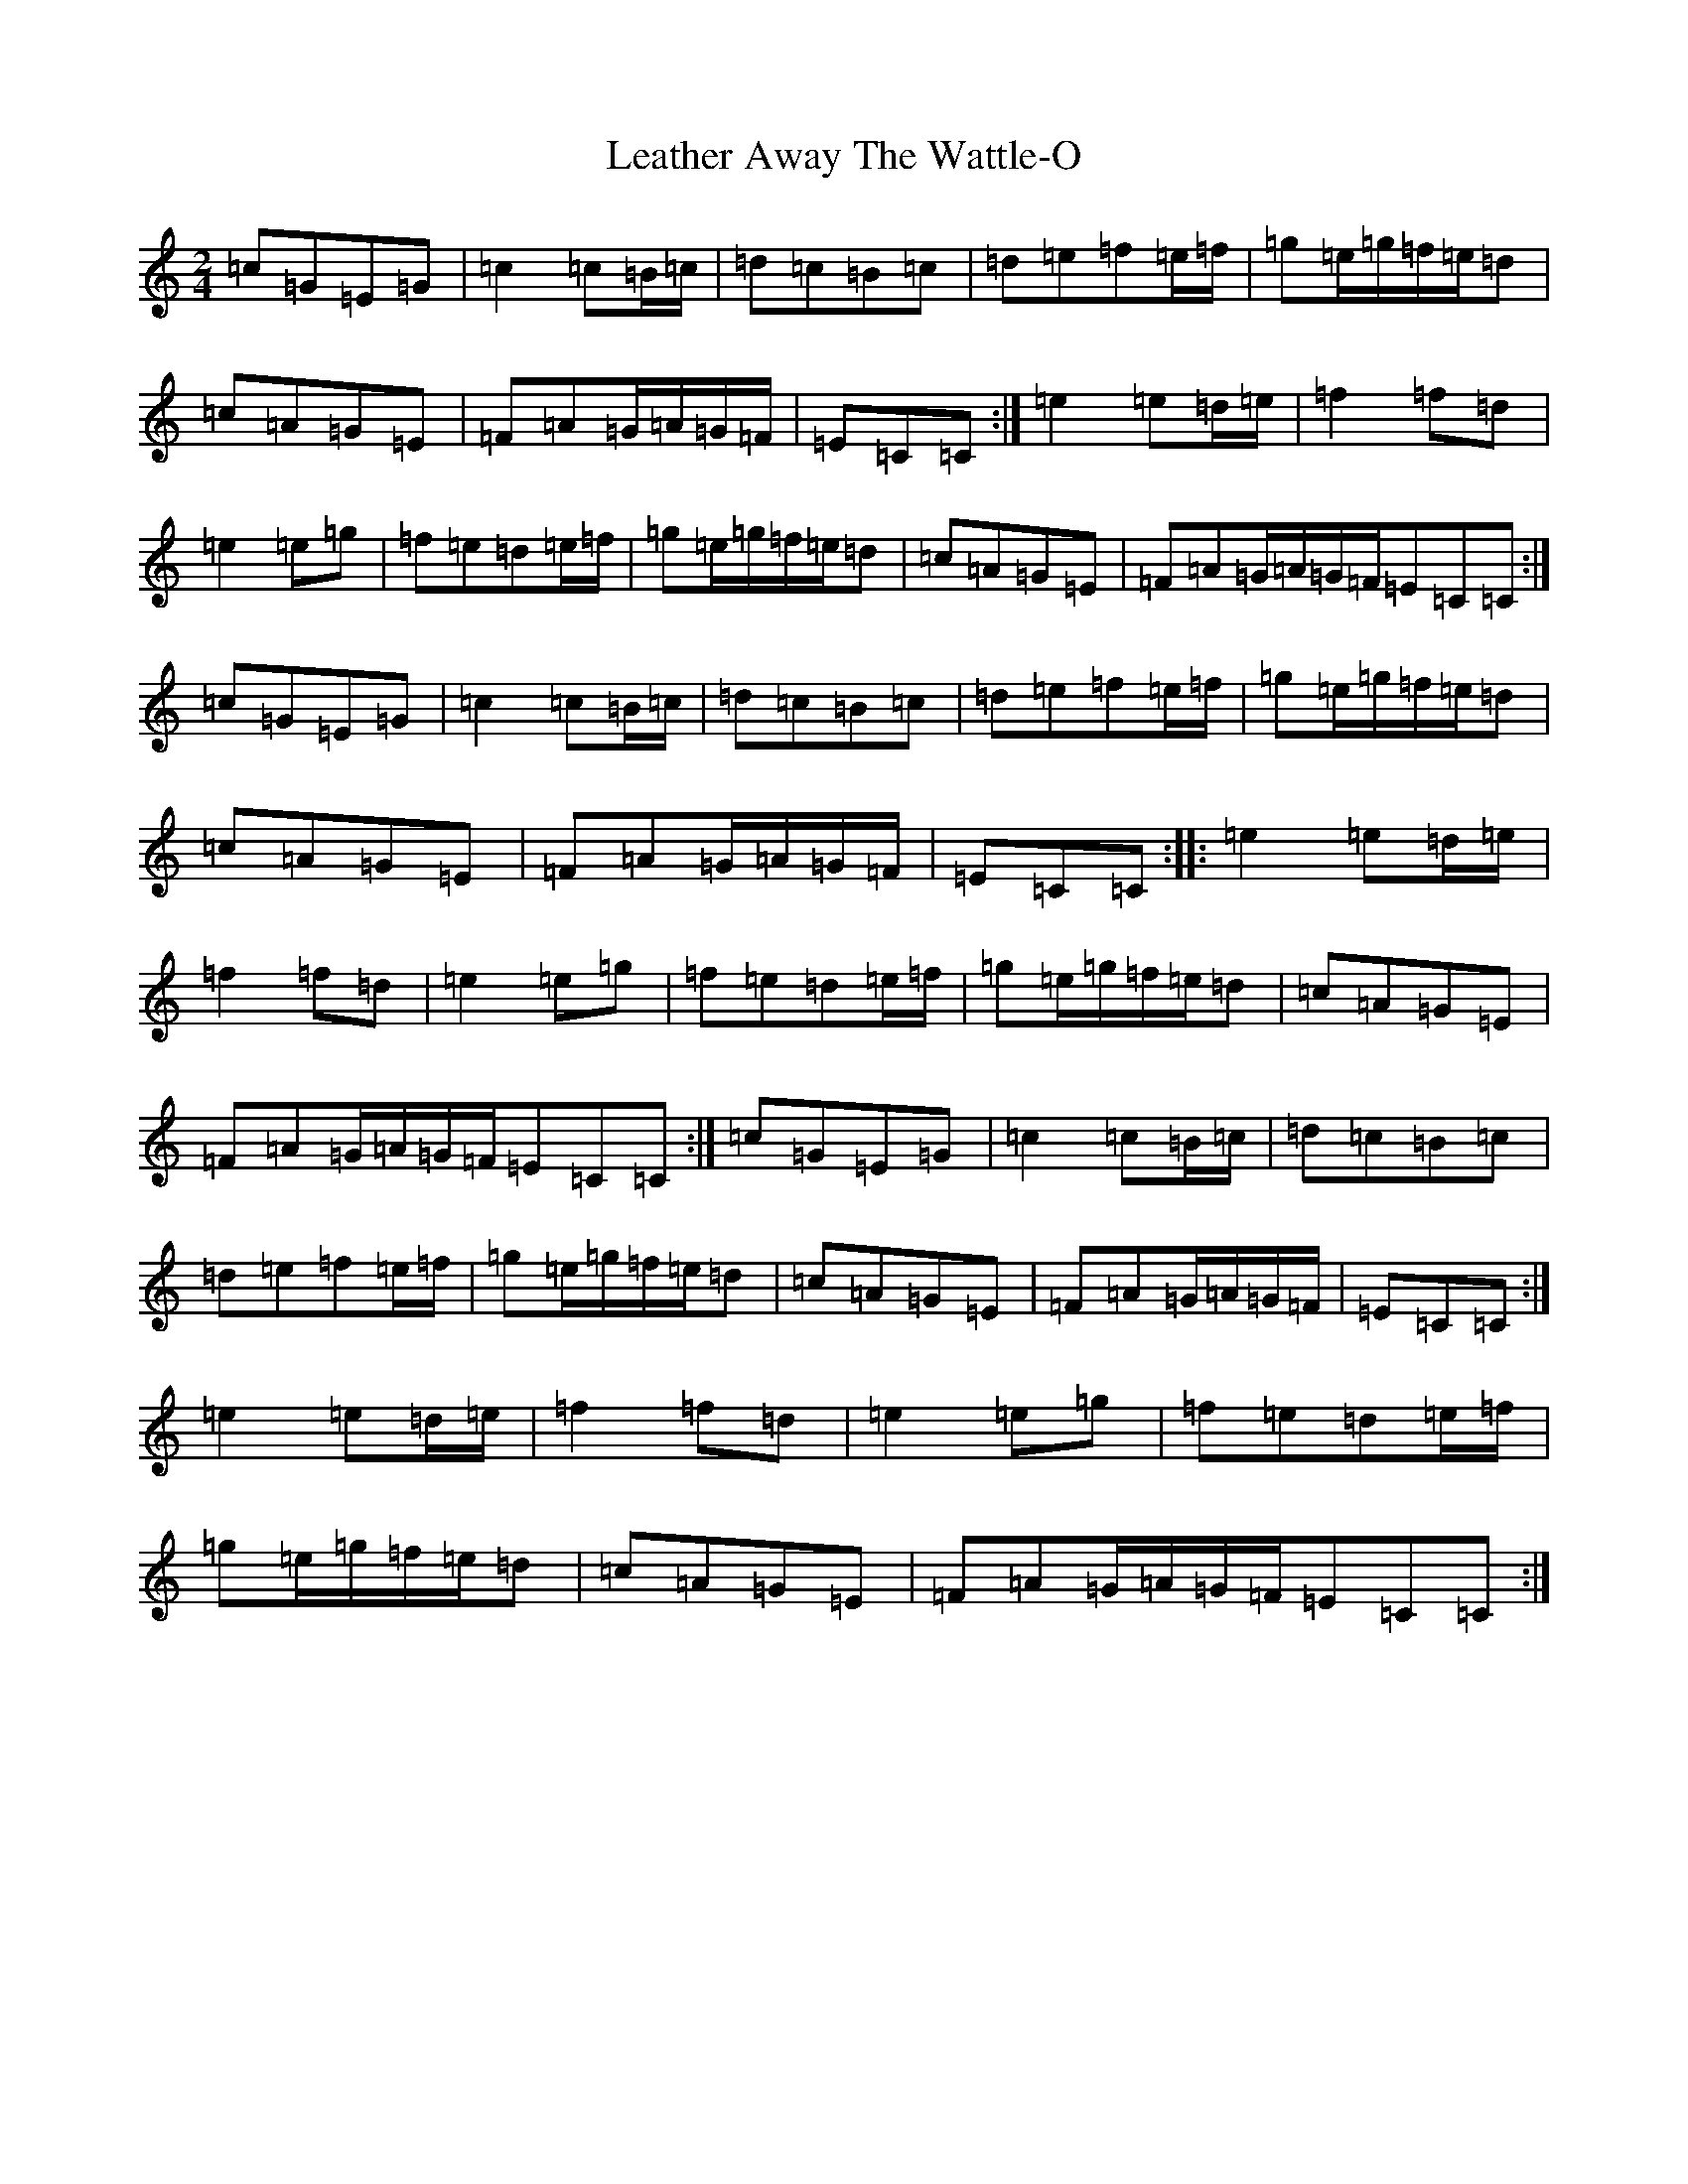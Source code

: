 X: 12273
T: Leather Away The Wattle-O
S: https://thesession.org/tunes/2286#setting15648
R: polka
M:2/4
L:1/8
K: C Major
=c=G=E=G|=c2=c=B/2=c/2|=d=c=B=c|=d=e=f=e/2=f/2|=g=e/2=g/2=f/2=e/2=d|=c=A=G=E|=F=A=G/2=A/2=G/2=F/2|=E=C=C:|=e2=e=d/2=e/2|=f2=f=d|=e2=e=g|=f=e=d=e/2=f/2|=g=e/2=g/2=f/2=e/2=d|=c=A=G=E|=F=A=G/2=A/2=G/2=F/2=E=C=C:|=c=G=E=G|=c2=c=B/2=c/2|=d=c=B=c|=d=e=f=e/2=f/2|=g=e/2=g/2=f/2=e/2=d|=c=A=G=E|=F=A=G/2=A/2=G/2=F/2|=E=C=C:||:=e2=e=d/2=e/2|=f2=f=d|=e2=e=g|=f=e=d=e/2=f/2|=g=e/2=g/2=f/2=e/2=d|=c=A=G=E|=F=A=G/2=A/2=G/2=F/2=E=C=C:|=c=G=E=G|=c2=c=B/2=c/2|=d=c=B=c|=d=e=f=e/2=f/2|=g=e/2=g/2=f/2=e/2=d|=c=A=G=E|=F=A=G/2=A/2=G/2=F/2|=E=C=C:|=e2=e=d/2=e/2|=f2=f=d|=e2=e=g|=f=e=d=e/2=f/2|=g=e/2=g/2=f/2=e/2=d|=c=A=G=E|=F=A=G/2=A/2=G/2=F/2=E=C=C:|